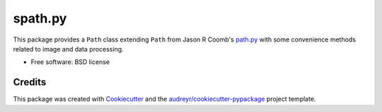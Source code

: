===============================
spath.py
===============================


.. image:: https://img.shields.io/pypi/v/spath.svg
        :target: https://pypi.python.org/pypi/spath


This package provides a ``Path`` class extending ``Path`` from
Jason R Coomb's `path.py`_ with some convenience methods related
to image and data processing.


* Free software: BSD license


Credits
---------

This package was created with Cookiecutter_ and the `audreyr/cookiecutter-pypackage`_ project template.

.. _`path.py`: https://github.com/jaraco/path.py
.. _Cookiecutter: https://github.com/audreyr/cookiecutter
.. _`audreyr/cookiecutter-pypackage`: https://github.com/audreyr/cookiecutter-pypackage
